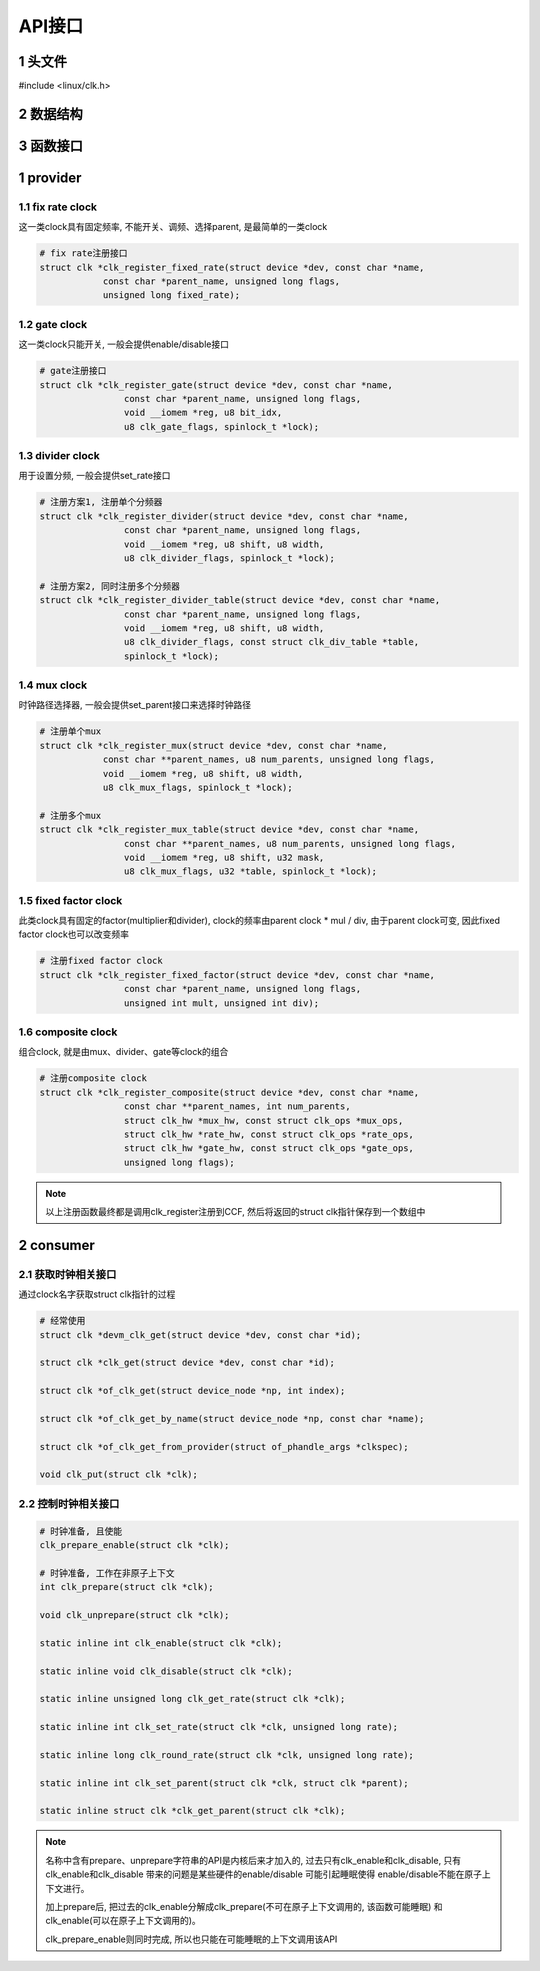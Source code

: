 API接口
========

1 头文件
-----------

#include <linux/clk.h>

2 数据结构
-----------

3 函数接口
-----------


1 provider
------------

1.1 fix rate clock
*******************

这一类clock具有固定频率, 不能开关、调频、选择parent, 是最简单的一类clock

.. code-block:: c

    # fix rate注册接口
    struct clk *clk_register_fixed_rate(struct device *dev, const char *name,
                const char *parent_name, unsigned long flags,
                unsigned long fixed_rate);


1.2 gate clock
****************

这一类clock只能开关, 一般会提供enable/disable接口

.. code-block:: c

    # gate注册接口
    struct clk *clk_register_gate(struct device *dev, const char *name,
                    const char *parent_name, unsigned long flags,
                    void __iomem *reg, u8 bit_idx,
                    u8 clk_gate_flags, spinlock_t *lock);

1.3 divider clock
*******************

用于设置分频, 一般会提供set_rate接口

.. code-block:: c

    # 注册方案1, 注册单个分频器
    struct clk *clk_register_divider(struct device *dev, const char *name,
                    const char *parent_name, unsigned long flags,
                    void __iomem *reg, u8 shift, u8 width,
                    u8 clk_divider_flags, spinlock_t *lock);
                    
    # 注册方案2, 同时注册多个分频器
    struct clk *clk_register_divider_table(struct device *dev, const char *name,
                    const char *parent_name, unsigned long flags,
                    void __iomem *reg, u8 shift, u8 width,
                    u8 clk_divider_flags, const struct clk_div_table *table,
                    spinlock_t *lock);

1.4 mux clock
***************

时钟路径选择器, 一般会提供set_parent接口来选择时钟路径

.. code-block:: c

    # 注册单个mux
    struct clk *clk_register_mux(struct device *dev, const char *name,
                const char **parent_names, u8 num_parents, unsigned long flags,
                void __iomem *reg, u8 shift, u8 width,
                u8 clk_mux_flags, spinlock_t *lock);

    # 注册多个mux                
    struct clk *clk_register_mux_table(struct device *dev, const char *name,
                    const char **parent_names, u8 num_parents, unsigned long flags,
                    void __iomem *reg, u8 shift, u32 mask,
                    u8 clk_mux_flags, u32 *table, spinlock_t *lock);

1.5 fixed factor clock
**************************

此类clock具有固定的factor(multiplier和divider), clock的频率由parent clock * mul / div, 由于parent clock可变,
因此fixed factor clock也可以改变频率

.. code-block:: c

    # 注册fixed factor clock
    struct clk *clk_register_fixed_factor(struct device *dev, const char *name,
                    const char *parent_name, unsigned long flags,
                    unsigned int mult, unsigned int div);


1.6 composite clock
*********************

组合clock, 就是由mux、divider、gate等clock的组合

.. code-block:: c

    # 注册composite clock
    struct clk *clk_register_composite(struct device *dev, const char *name,
                    const char **parent_names, int num_parents,
                    struct clk_hw *mux_hw, const struct clk_ops *mux_ops,
                    struct clk_hw *rate_hw, const struct clk_ops *rate_ops,
                    struct clk_hw *gate_hw, const struct clk_ops *gate_ops,
                    unsigned long flags);


.. note::

    以上注册函数最终都是调用clk_register注册到CCF, 然后将返回的struct clk指针保存到一个数组中



2 consumer
------------

2.1 获取时钟相关接口
**********************

通过clock名字获取struct clk指针的过程

.. code-block:: c

    # 经常使用
    struct clk *devm_clk_get(struct device *dev, const char *id);

    struct clk *clk_get(struct device *dev, const char *id);

    struct clk *of_clk_get(struct device_node *np, int index);

    struct clk *of_clk_get_by_name(struct device_node *np, const char *name);

    struct clk *of_clk_get_from_provider(struct of_phandle_args *clkspec);

    void clk_put(struct clk *clk);

2.2 控制时钟相关接口
**********************

.. code-block:: c

    # 时钟准备, 且使能
    clk_prepare_enable(struct clk *clk);

    # 时钟准备, 工作在非原子上下文
    int clk_prepare(struct clk *clk);

    void clk_unprepare(struct clk *clk);

    static inline int clk_enable(struct clk *clk);

    static inline void clk_disable(struct clk *clk);

    static inline unsigned long clk_get_rate(struct clk *clk);

    static inline int clk_set_rate(struct clk *clk, unsigned long rate);

    static inline long clk_round_rate(struct clk *clk, unsigned long rate);

    static inline int clk_set_parent(struct clk *clk, struct clk *parent);

    static inline struct clk *clk_get_parent(struct clk *clk);


.. note:: 
    
    名称中含有prepare、unprepare字符串的API是内核后来才加入的, 过去只有clk_enable和clk_disable, 
    只有clk_enable和clk_disable 带来的问题是某些硬件的enable/disable 可能引起睡眠使得
    enable/disable不能在原子上下文进行。 
        
    加上prepare后, 把过去的clk_enable分解成clk_prepare(不可在原子上下文调用的, 该函数可能睡眠)
    和clk_enable(可以在原子上下文调用的)。
    
    clk_prepare_enable则同时完成, 所以也只能在可能睡眠的上下文调用该API
